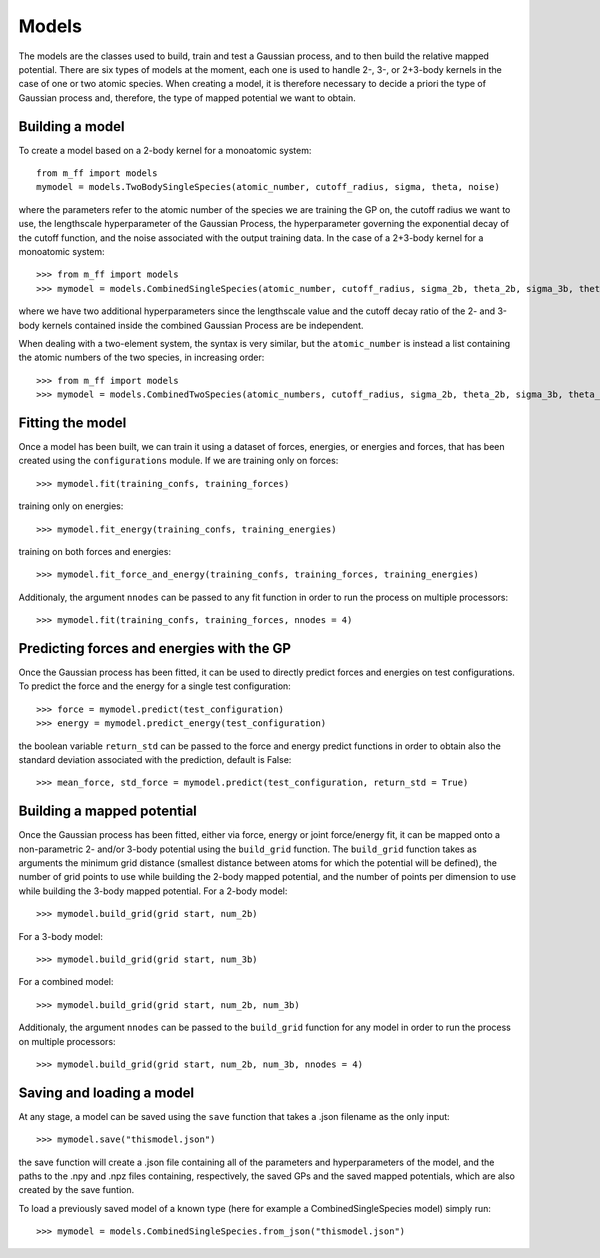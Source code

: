 Models
======

The models are the classes used to build, train and test a Gaussian process, and to then build the relative mapped potential.
There are six types of models at the moment, each one is used to handle 2-, 3-, or 2+3-body kernels in the case of one or two atomic species.
When creating a model, it is therefore necessary to decide a priori the type of Gaussian process and, therefore, the type of mapped potential we want to obtain.


..  _model_build:

Building a model
----------------
To create a model based on a 2-body kernel for a monoatomic system::

    from m_ff import models
    mymodel = models.TwoBodySingleSpecies(atomic_number, cutoff_radius, sigma, theta, noise)

where the parameters refer to the atomic number of the species we are training the GP on, the cutoff radius we want to use, the lengthscale hyperparameter of the Gaussian Process, the hyperparameter governing the exponential decay of the cutoff function, and the noise associated with the output training data.
In the case of a 2+3-body kernel for a monoatomic system::

>>> from m_ff import models
>>> mymodel = models.CombinedSingleSpecies(atomic_number, cutoff_radius, sigma_2b, theta_2b, sigma_3b, theta_3b, noise)

where we have two additional hyperparameters since the lengthscale value and the cutoff decay ratio of the 2- and 3-body kernels contained inside the combined Gaussian Process are be independent.

When dealing with a two-element system, the syntax is very similar, but the ``atomic_number`` is instead a list containing the atomic numbers of the two species, in increasing order::

>>> from m_ff import models
>>> mymodel = models.CombinedTwoSpecies(atomic_numbers, cutoff_radius, sigma_2b, theta_2b, sigma_3b, theta_3b, noise)


..  _model_fit:

Fitting the model
-----------------
Once a model has been built, we can train it using a dataset of forces, energies, or energies and forces, that has been created using the ``configurations`` module. If we are training only on forces::

>>> mymodel.fit(training_confs, training_forces)

training only on energies::

>>> mymodel.fit_energy(training_confs, training_energies)

training on both forces and energies::

>>> mymodel.fit_force_and_energy(training_confs, training_forces, training_energies)

Additionaly, the argument ``nnodes`` can be passed to any fit function in order to run the process on multiple processors::

>>> mymodel.fit(training_confs, training_forces, nnodes = 4)

.. _model_predict:

Predicting forces and energies with the GP
------------------------------------------
Once the Gaussian process has been fitted, it can be used to directly predict forces and energies on test configurations. To predict the force and the energy for a single test configuration::

>>> force = mymodel.predict(test_configuration)
>>> energy = mymodel.predict_energy(test_configuration)

the boolean variable ``return_std`` can be passed to the force and energy predict functions in order to obtain also the standard deviation associated with the prediction, default is False::

>>> mean_force, std_force = mymodel.predict(test_configuration, return_std = True)

.. _model_map:

Building a mapped potential
---------------------------
Once the Gaussian process has been fitted, either via force, energy or joint force/energy fit, it can be mapped onto a non-parametric 2- and/or 3-body potential using the ``build_grid`` function. The ``build_grid`` function takes as arguments the minimum grid distance (smallest distance between atoms for which the potential will be defined), the number of grid points to use while building the 2-body mapped potential, and the number of points per dimension to use while building the 3-body mapped potential. 
For a 2-body model::

>>> mymodel.build_grid(grid start, num_2b)

For a 3-body model::

>>> mymodel.build_grid(grid start, num_3b)

For a combined model::

>>> mymodel.build_grid(grid start, num_2b, num_3b)

Additionaly, the argument ``nnodes`` can be passed to the ``build_grid`` function for any model in order to run the process on multiple processors::

>>> mymodel.build_grid(grid start, num_2b, num_3b, nnodes = 4)

.. _model_save:

Saving and loading a model
--------------------------
At any stage, a model can be saved using the ``save`` function that takes a .json filename as the only input::

>>> mymodel.save("thismodel.json")

the save function will create a .json file containing all of the parameters and hyperparameters of the model, and the paths to the .npy and .npz files containing, respectively, the saved GPs and the saved mapped potentials, which are also created by the save funtion.

To load a previously saved model of a known type (here for example a CombinedSingleSpecies model) simply run::

>>> mymodel = models.CombinedSingleSpecies.from_json("thismodel.json")


.. Model's complete reference
.. ==========================
..
..
.. .. automodule:: models.twobody
..    :members:
..
.. .. automodule:: models.threebody
..    :members:
..
.. .. automodule:: models.combined
..    :members:
